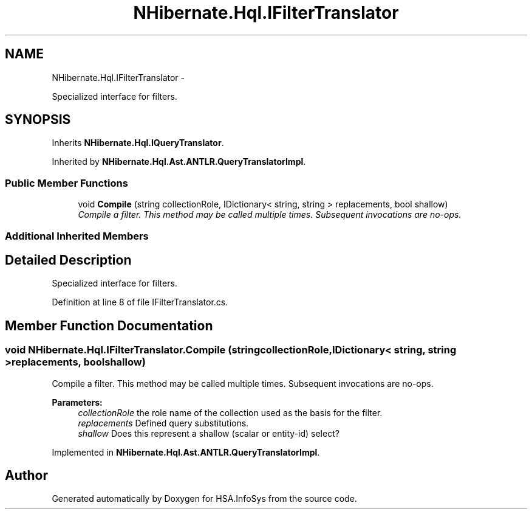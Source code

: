 .TH "NHibernate.Hql.IFilterTranslator" 3 "Fri Jul 5 2013" "Version 1.0" "HSA.InfoSys" \" -*- nroff -*-
.ad l
.nh
.SH NAME
NHibernate.Hql.IFilterTranslator \- 
.PP
Specialized interface for filters\&.  

.SH SYNOPSIS
.br
.PP
.PP
Inherits \fBNHibernate\&.Hql\&.IQueryTranslator\fP\&.
.PP
Inherited by \fBNHibernate\&.Hql\&.Ast\&.ANTLR\&.QueryTranslatorImpl\fP\&.
.SS "Public Member Functions"

.in +1c
.ti -1c
.RI "void \fBCompile\fP (string collectionRole, IDictionary< string, string > replacements, bool shallow)"
.br
.RI "\fICompile a filter\&. This method may be called multiple times\&. Subsequent invocations are no-ops\&. \fP"
.in -1c
.SS "Additional Inherited Members"
.SH "Detailed Description"
.PP 
Specialized interface for filters\&. 


.PP
Definition at line 8 of file IFilterTranslator\&.cs\&.
.SH "Member Function Documentation"
.PP 
.SS "void NHibernate\&.Hql\&.IFilterTranslator\&.Compile (stringcollectionRole, IDictionary< string, string >replacements, boolshallow)"

.PP
Compile a filter\&. This method may be called multiple times\&. Subsequent invocations are no-ops\&. 
.PP
\fBParameters:\fP
.RS 4
\fIcollectionRole\fP the role name of the collection used as the basis for the filter\&.
.br
\fIreplacements\fP Defined query substitutions\&.
.br
\fIshallow\fP Does this represent a shallow (scalar or entity-id) select?
.RE
.PP

.PP
Implemented in \fBNHibernate\&.Hql\&.Ast\&.ANTLR\&.QueryTranslatorImpl\fP\&.

.SH "Author"
.PP 
Generated automatically by Doxygen for HSA\&.InfoSys from the source code\&.
